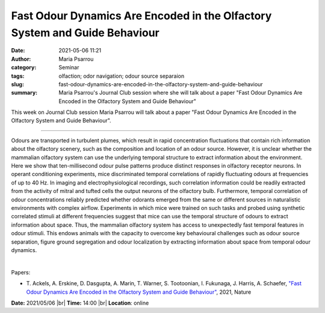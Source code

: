 Fast Odour Dynamics Are Encoded in the Olfactory System and Guide Behaviour
############################################################################
:date: 2021-05-06 11:21
:author: Maria Psarrou
:category: Seminar
:tags: olfaction; odor navigation; odour source separaion
:slug: fast-odour-dynamics-are-encoded-in-the-olfactory-system-and-guide-behaviour
:summary: Maria Psarrou's Journal Club session where she will talk about a paper "Fast Odour Dynamics Are Encoded in the Olfactory System and Guide Behaviour"

This week on Journal Club session Maria Psarrou will talk about a paper "Fast Odour Dynamics Are Encoded in the Olfactory System and Guide Behaviour".

------------

Odours are transported in turbulent plumes, which result in rapid concentration
fluctuations that contain rich information about the olfactory scenery, such as
the composition and location of an odour source. However, it is unclear whether
the mammalian olfactory system can use the underlying temporal structure to
extract information about the environment. Here we show that ten-millisecond
odour pulse patterns produce distinct responses in olfactory receptor neurons.
In operant conditioning experiments, mice discriminated temporal correlations
of rapidly fluctuating odours at frequencies of up to 40 Hz. In imaging and
electrophysiological recordings, such correlation information could be readily
extracted from the activity of mitral and tufted cells the output neurons of
the olfactory bulb. Furthermore, temporal correlation of odour concentrations
reliably predicted whether odorants emerged from the same or different sources
in naturalistic environments with complex airflow. Experiments in which mice
were trained on such tasks and probed using synthetic correlated stimuli at
different frequencies suggest that mice can use the temporal structure of
odours to extract information about space. Thus, the mammalian olfactory system
has access to unexpectedly fast temporal features in odour stimuli. This endows
animals with the capacity to overcome key behavioural challenges such as odour
source separation, figure ground segregation and odour localization by
extracting information about space from temporal odour dynamics.

|

Papers:

- T. Ackels, A. Erskine, D. Dasgupta, A. Marin, T. Warner, S. Tootoonian, I. Fukunaga, J. Harris, A. Schaefer,
  `"Fast Odour Dynamics Are Encoded in the Olfactory System and Guide Behaviour"
  <https://doi.org/10.1038/s41586-021-03514-2>`__, 2021, Nature


**Date:** 2021/05/06 |br|
**Time:** 14:00 |br|
**Location**: online

.. |br| raw:: html

	<br />
